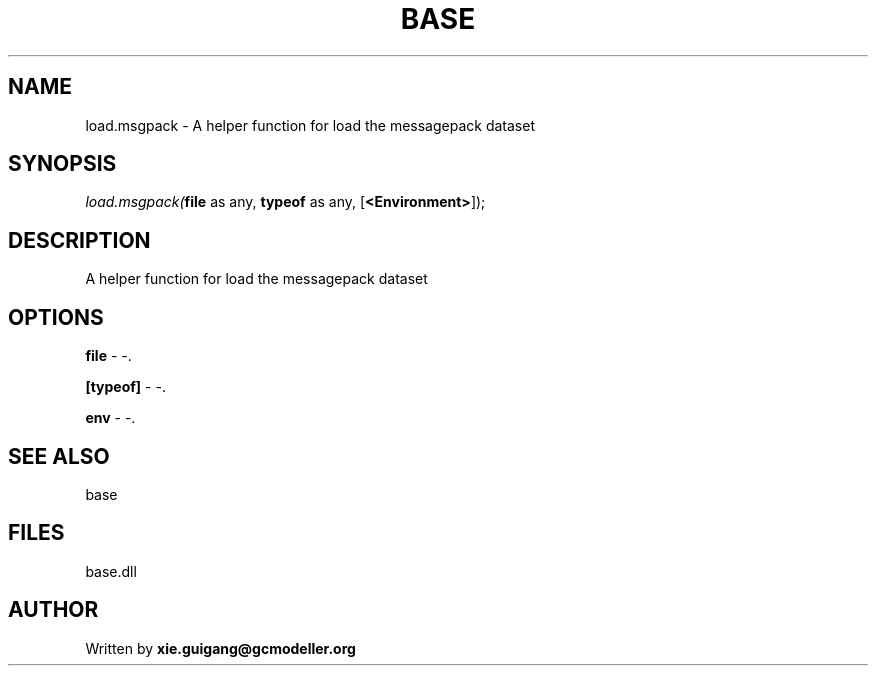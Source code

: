 .\" man page create by R# package system.
.TH BASE 4 2000-Jan "load.msgpack" "load.msgpack"
.SH NAME
load.msgpack \- A helper function for load the messagepack dataset
.SH SYNOPSIS
\fIload.msgpack(\fBfile\fR as any, 
\fBtypeof\fR as any, 
[\fB<Environment>\fR]);\fR
.SH DESCRIPTION
.PP
A helper function for load the messagepack dataset
.PP
.SH OPTIONS
.PP
\fBfile\fB \fR\- -. 
.PP
.PP
\fB[typeof]\fB \fR\- -. 
.PP
.PP
\fBenv\fB \fR\- -. 
.PP
.SH SEE ALSO
base
.SH FILES
.PP
base.dll
.PP
.SH AUTHOR
Written by \fBxie.guigang@gcmodeller.org\fR
